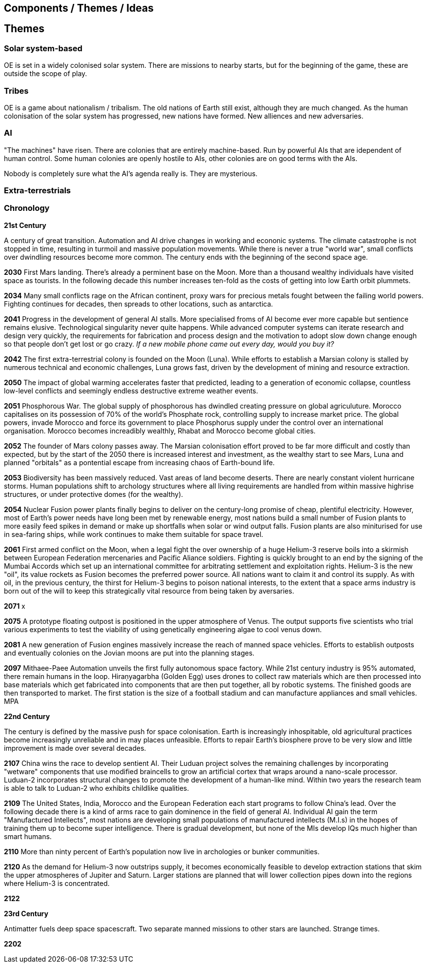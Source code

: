 == Components / Themes / Ideas

== Themes

=== Solar system-based

OE is set in a widely colonised solar system. There are missions to nearby starts, but for the beginning of the game, these are outside the scope of play.

=== Tribes

OE is a game about nationalism / tribalism. The old nations of Earth still exist, although they are much changed. As the human colonisation of the solar system has progressed, new nations have formed. New alliences and new adversaries. 

=== AI

"The machines" have risen. There are colonies that are entirely machine-based. Run by powerful AIs that are idependent of human control. Some human colonies are openly hostile to AIs, other colonies are on good terms with the AIs.

Nobody is completely sure what the AI's agenda really is. They are mysterious.


=== Extra-terrestrials



=== Chronology

*21st Century* +

A century of great transition. Automation and AI drive changes in working and econonic systems. The climate catastrophe is not stopped in time, resulting in turmoil and massive population movements. While there is never a true "world war", small conflicts over dwindling resources become more common. The century ends with the beginning of the second space age.

*2030*  First Mars landing. There's already a perminent base on the Moon. More than a thousand wealthy individuals have visited space as tourists. In the following decade this number increases ten-fold as the costs of getting into low Earth orbit plummets.

*2034*  Many small conflicts rage on the African continent, proxy wars for precious metals fought between the failing world powers. Fighting continues for decades, then spreads to other locations, such as antarctica.

*2041*  Progress in the development of general AI stalls. More specialised froms of AI become ever more capable but sentience remains elusive. Technological singularity never quite happens. While advanced computer systems can iterate research and design very quickly, the requirements for fabrication and process design and the motivation to adopt slow down change enough so that people don't get lost or go crazy. _If a new mobile phone came out every day, would you buy it?_ 

*2042*  The first extra-terrestrial colony is founded on the Moon (Luna). While efforts to establish a Marsian colony is stalled by numerous technical and economic challenges, Luna grows fast, driven by the development of mining and resource extraction.

*2050*  The impact of global warming accelerates faster that predicted, leading to a generation of economic collapse, countless low-level conflicts and seemingly endless destructive extreme weather events. 

*2051*  Phosphorous War. The global supply of phosphorous has dwindled creating pressure on global agriculuture. Morocco capitalises on its possession of 70% of the world's Phosphate rock, controlling supply to increase market price. The global powers, invade Morocco and force its government to place Phosphorus supply under the control over an international organisation. Morocco becomes increadibly wealthly, Rhabat and Morocco become global cities.

*2052*  The founder of Mars colony passes away. The Marsian colonisation effort proved to be far more difficult and costly than expected, but by the start of the 2050 there is increased interest and investment, as the wealthy start to see Mars, Luna and planned "orbitals" as a pontential escape from increasing chaos of Earth-bound life.

*2053*  Biodiversity has been massively reduced. Vast areas of land become deserts. There are nearly constant violent hurricane storms. Human populations shift to archology structures where all living requirements are handled from within massive highrise structures, or under protective domes (for the wealthy). 

*2054*  Nuclear Fusion power plants finally begins to deliver on the century-long promise of cheap, plentiful electricity. However, most of Earth's power needs have long been met by renewable energy, most nations build a small number of Fusion plants to more easily feed spikes in demand or make up shortfalls when solar or wind output falls. Fusion plants are also miniturised for use in sea-faring ships, while work continues to make them suitable for space travel.

*2061*  First armed conflict on the Moon, when a legal fight the over ownership of a huge Helium-3 reserve boils into a skirmish between European Federation mercenaries and Pacific Aliance soldiers. Fighting is quickly brought to an end by the signing of the Mumbai Accords which set up an international committee for arbitrating settlement and exploitation rights. Helium-3 is the new "oil", its value rockets as Fusion becomes the preferred power source. All nations want to claim it and control its supply. As with oil, in the previous century, the thirst for Helium-3 begins to poison national interests, to the extent that a space arms industry is born out of the will to keep this strategically vital resource from being taken by aversaries.

*2071*  x 

*2075* A prototype floating outpost is positioned in the upper atmosphere of Venus. The output supports five scientists who trial various experiments to test the viability of using genetically engineering algae to cool venus down.

*2081*  A new generation of Fusion engines massively increase the reach of manned space vehicles. Efforts to establish outposts and eventually colonies on the Jovian moons are put into the planning stages.

*2097* Mithaee-Paee Automation unveils the first fully autonomous space factory. While 21st century industry is 95% automated, there remain humans in the loop. Hiraṇyagarbha (Golden Egg) uses drones to collect raw materials which are then processed into base materials which get fabricated into components that are then put together, all by robotic systems. The finished goods are then transported to market. The first station is the size of a football stadium and can manufacture appliances and small vehicles. MPA

*22nd Century* +

The century is defined by the massive push for space colonisation. Earth is increasingly inhospitable, old agricultural practices become increasingly unreliable and in may places unfeasible. Efforts to repair Earth's biosphere prove to be very slow and little improvement is made over several decades.

*2107*  China wins the race to develop sentient AI. Their Luduan project solves the remaining challenges by incorporating "wetware" components that use modified braincells to grow an artificial cortex that wraps around a nano-scale processor. Luduan-2 incorporates structural changes to promote the development of a human-like mind. Within two years the research team is able to talk to Luduan-2 who exhibits childlike qualities. 

*2109*  The United States, India, Morocco and the European Federation each start programs to follow China's lead. Over the following decade there is a kind of arms race to gain dominence in the field of general AI. Individual AI gain the term "Manufactured Intellects", most nations are developing small populations of manufactured intellects (M.I.s) in the hopes of training them up to become super intelligence. There is gradual development, but none of the MIs develop IQs much higher than smart humans.

*2110*  More than ninty percent of Earth's population now live in archologies or bunker communities.

*2120*  As the demand for Helium-3 now outstrips supply, it becomes economically feasible to develop extraction stations that skim the upper atmospheres of Jupiter and Saturn. Larger stations are planned that will lower collection pipes down into the regions where Helium-3 is concentrated. 


*2122*  

*23rd Century* +

Antimatter fuels deep space spacescraft. Two separate manned missions to other stars are launched.  Strange times.

*2202*  


